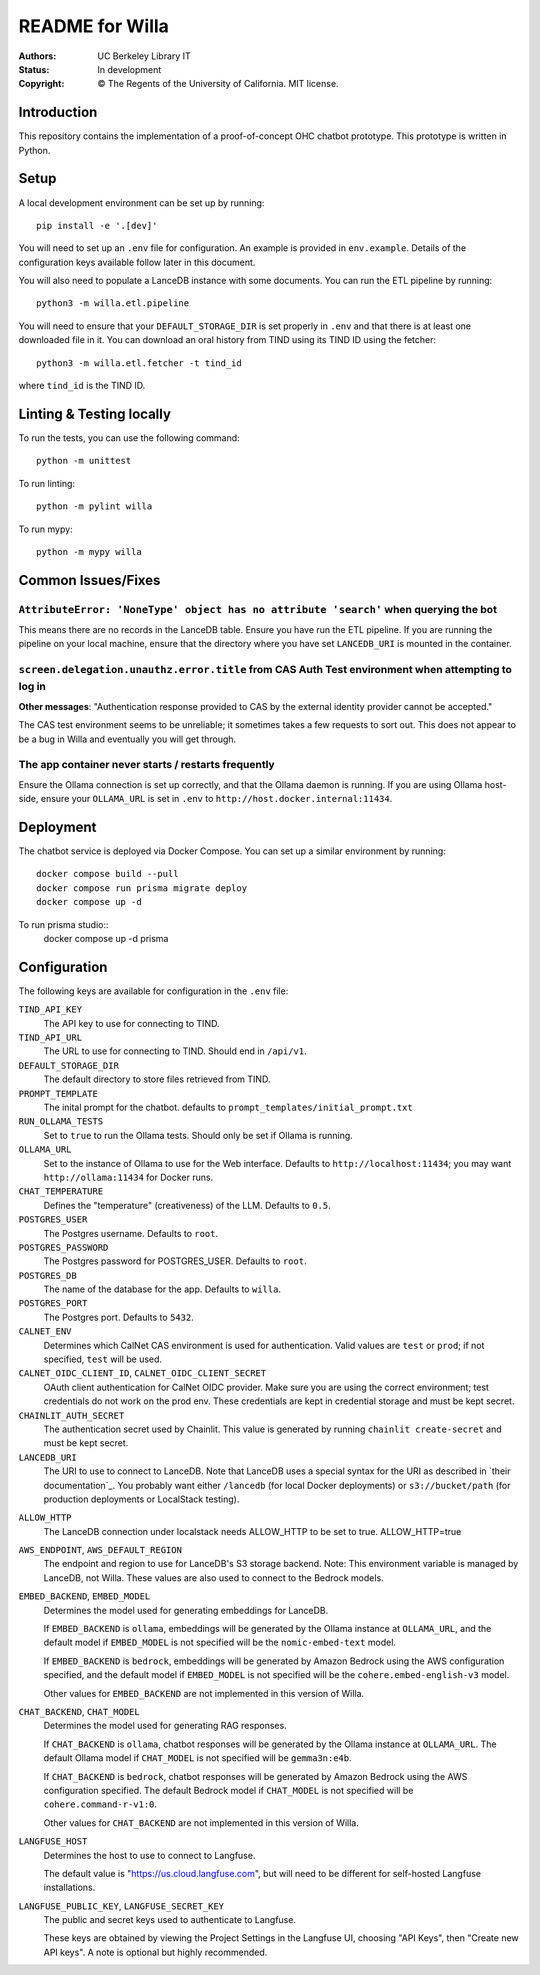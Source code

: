 ====================
  README for Willa
====================

:authors: UC Berkeley Library IT
:status: In development
:copyright: © The Regents of the University of California.  MIT license.


Introduction
============

This repository contains the implementation of a proof-of-concept OHC chatbot
prototype.  This prototype is written in Python.



Setup
=====

A local development environment can be set up by running::

    pip install -e '.[dev]'

You will need to set up an ``.env`` file for configuration.  An example is
provided in ``env.example``.  Details of the configuration keys available
follow later in this document.

You will also need to populate a LanceDB instance with some documents.  You
can run the ETL pipeline by running::

    python3 -m willa.etl.pipeline

You will need to ensure that your ``DEFAULT_STORAGE_DIR`` is set properly in
``.env`` and that there is at least one downloaded file in it.  You can
download an oral history from TIND using its TIND ID using the fetcher::

    python3 -m willa.etl.fetcher -t tind_id

where ``tind_id`` is the TIND ID.



Linting & Testing locally
==========================
To run the tests, you can use the following command::

    python -m unittest

To run linting::

    python -m pylint willa

To run mypy::

    python -m mypy willa



Common Issues/Fixes
===================

``AttributeError: 'NoneType' object has no attribute 'search'`` when querying the bot
-------------------------------------------------------------------------------------

This means there are no records in the LanceDB table.  Ensure you have run the ETL pipeline.
If you are running the pipeline on your local machine, ensure that the directory where you have
set ``LANCEDB_URI`` is mounted in the container.


``screen.delegation.unauthz.error.title`` from CAS Auth Test environment when attempting to log in
--------------------------------------------------------------------------------------------------

**Other messages**: "Authentication response provided to CAS by the external identity provider
cannot be accepted."

The CAS test environment seems to be unreliable; it sometimes takes a few requests to sort out.
This does not appear to be a bug in Willa and eventually you will get through.


The app container never starts / restarts frequently
----------------------------------------------------

Ensure the Ollama connection is set up correctly, and that the Ollama daemon is running.
If you are using Ollama host-side, ensure your ``OLLAMA_URL`` is set in ``.env`` to
``http://host.docker.internal:11434``.



Deployment
==========

The chatbot service is deployed via Docker Compose.  You can set up a similar
environment by running::

    docker compose build --pull
    docker compose run prisma migrate deploy
    docker compose up -d

To run prisma studio::
    docker compose up -d prisma


Configuration
=============

The following keys are available for configuration in the ``.env`` file:

``TIND_API_KEY``
    The API key to use for connecting to TIND.

``TIND_API_URL``
    The URL to use for connecting to TIND.  Should end in ``/api/v1``.

``DEFAULT_STORAGE_DIR``
    The default directory to store files retrieved from TIND.

``PROMPT_TEMPLATE``
    The inital prompt for the chatbot. defaults to ``prompt_templates/initial_prompt.txt``

``RUN_OLLAMA_TESTS``
    Set to ``true`` to run the Ollama tests.  Should only be set if Ollama is running.

``OLLAMA_URL``
    Set to the instance of Ollama to use for the Web interface.
    Defaults to ``http://localhost:11434``; you may want ``http://ollama:11434`` for Docker runs.

``CHAT_TEMPERATURE``
    Defines the "temperature" (creativeness) of the LLM.  Defaults to ``0.5``.

``POSTGRES_USER``
    The Postgres username.  Defaults to ``root``.

``POSTGRES_PASSWORD``   
    The Postgres password for POSTGRES_USER.  Defaults to ``root``.

``POSTGRES_DB``   
    The name of the database for the app.  Defaults to ``willa``.

``POSTGRES_PORT``   
    The Postgres port.  Defaults to ``5432``.

``CALNET_ENV``
    Determines which CalNet CAS environment is used for authentication.
    Valid values are ``test`` or ``prod``; if not specified, ``test`` will be used.

``CALNET_OIDC_CLIENT_ID``, ``CALNET_OIDC_CLIENT_SECRET``
    OAuth client authentication for CalNet OIDC provider.
    Make sure you are using the correct environment; test credentials do not work on the prod env.
    These credentials are kept in credential storage and must be kept secret.

``CHAINLIT_AUTH_SECRET``
    The authentication secret used by Chainlit.
    This value is generated by running ``chainlit create-secret`` and must be kept secret.

``LANCEDB_URI``
    The URI to use to connect to LanceDB.
    Note that LanceDB uses a special syntax for the URI as described in `their documentation`_.
    You probably want either ``/lancedb`` (for local Docker deployments) or
    ``s3://bucket/path`` (for production deployments or LocalStack testing).

.. _`their documentation`:: https://lancedb.github.io/lancedb/guides/storage/

``ALLOW_HTTP``
    The LanceDB connection under localstack needs ALLOW_HTTP to be set to true. ALLOW_HTTP=true

``AWS_ENDPOINT``, ``AWS_DEFAULT_REGION``
    The endpoint and region to use for LanceDB's S3 storage backend.
    Note: This environment variable is managed by LanceDB, not Willa.
    These values are also used to connect to the Bedrock models.

``EMBED_BACKEND``, ``EMBED_MODEL``
    Determines the model used for generating embeddings for LanceDB.

    If ``EMBED_BACKEND`` is ``ollama``, embeddings will be generated by the Ollama instance
    at ``OLLAMA_URL``, and the default model if ``EMBED_MODEL`` is not specified will be
    the ``nomic-embed-text`` model.

    If ``EMBED_BACKEND`` is ``bedrock``, embeddings will be generated by Amazon Bedrock using
    the AWS configuration specified, and the default model if ``EMBED_MODEL`` is not specified
    will be the ``cohere.embed-english-v3`` model.

    Other values for ``EMBED_BACKEND`` are not implemented in this version of Willa.

``CHAT_BACKEND``, ``CHAT_MODEL``
    Determines the model used for generating RAG responses.

    If ``CHAT_BACKEND`` is ``ollama``, chatbot responses will be generated by the Ollama
    instance at ``OLLAMA_URL``.  The default Ollama model if ``CHAT_MODEL`` is not specified
    will be ``gemma3n:e4b``.

    If ``CHAT_BACKEND`` is ``bedrock``, chatbot responses will be generated by Amazon Bedrock
    using the AWS configuration specified.  The default Bedrock model if ``CHAT_MODEL`` is not
    specified will be ``cohere.command-r-v1:0``.

    Other values for ``CHAT_BACKEND`` are not implemented in this version of Willa.

``LANGFUSE_HOST``
    Determines the host to use to connect to Langfuse.

    The default value is "https://us.cloud.langfuse.com", but will need to be different for
    self-hosted Langfuse installations.

``LANGFUSE_PUBLIC_KEY``, ``LANGFUSE_SECRET_KEY``
    The public and secret keys used to authenticate to Langfuse.

    These keys are obtained by viewing the Project Settings in the Langfuse UI, choosing
    "API Keys", then "Create new API keys".  A note is optional but highly recommended.
